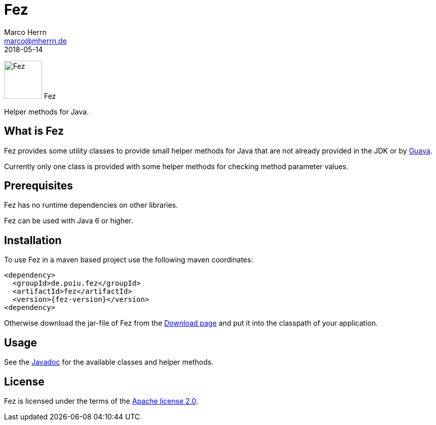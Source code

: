 Fez
===
Marco Herrn <marco@mherrn.de>
2018-05-14
//:toc:
:homepage: https://github.com/hupfdule/fez
:download-page: https://github.com/hupfdule/fez/releases
:license-link: https://github.com/hupfdule/fez/blob/master/LICENSE-2.0.html
:javadoc-link: https://javadoc.io/doc/de.poiu.fez/fez
:guava-homepage: https://github.com/google/guava
:fez-version: 1.0.0

[.float-group]
--
image:fez-icon.svg[Fez,role="right", width="75"]
Fez

Helper methods for Java.
--


What is Fez
-----------

Fez provides some utility classes to provide small helper methods for Java
that are not already provided in the JDK or by {guava-homepage}[Guava].

Currently only one class is provided with some helper methods for checking
method parameter values.


Prerequisites
-------------

Fez has no runtime dependencies on other libraries.

Fez can be used with Java 6 or higher.


Installation
------------

To use Fez in a maven based project use the following maven coordinates:

    <dependency>
      <groupId>de.poiu.fez</groupId>
      <artifactId>fez</artifactId>
      <version>{fez-version}</version>
    <dependency>

Otherwise download the jar-file of Fez from the {download-page}[Download
page] and put it into the classpath of your application.


Usage
-----

See the {javadoc-link}[Javadoc] for the available classes and helper
methods.


License
-------

Fez is licensed under the terms of the link:{license-link}[Apache license
2.0].
